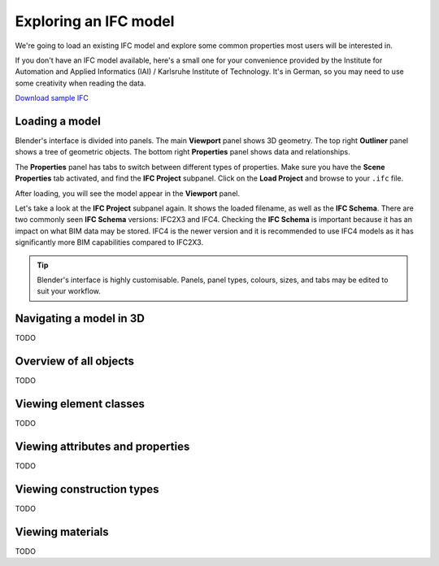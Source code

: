 Exploring an IFC model
======================

We're going to load an existing IFC model and explore some common properties
most users will be interested in.

If you don't have an IFC model available, here's a small one for your
convenience provided by the Institute for Automation and Applied Informatics
(IAI) / Karlsruhe Institute of Technology.  It's in German, so you may need to
use some creativity when reading the data.

.. container:: blockbutton

    `Download sample IFC <https://www.ifcwiki.org/images/e/e3/AC20-FZK-Haus.ifc>`__

.. seealso::

    You can find more sample models online in the `OSArch Open Data Directory
    <https://wiki.osarch.org/index.php?title=AEC_Open_Data_directory>`__

Loading a model
---------------

Blender's interface is divided into panels. The main **Viewport** panel shows 3D
geometry.  The top right **Outliner** panel shows a tree of geometric objects.
The bottom right **Properties** panel shows data and relationships.

.. image:: blenderbim-layout.png

The **Properties** panel has tabs to switch between different types of
properties. Make sure you have the **Scene Properties** tab activated, and find
the **IFC Project** subpanel. Click on the **Load Project** and browse to your
``.ifc`` file.

.. image:: properties-loadproject.png

After loading, you will see the model appear in the **Viewport** panel.

.. image:: example-project.png

Let's take a look at the **IFC Project** subpanel again. It shows the loaded
filename, as well as the **IFC Schema**. There are two commonly seen **IFC
Schema** versions: IFC2X3 and IFC4. Checking the **IFC Schema** is important
because it has an impact on what BIM data may be stored. IFC4 is the newer
version and it is recommended to use IFC4 models as it has significantly more
BIM capabilities compared to IFC2X3. 

.. tip::

   Blender's interface is highly customisable. Panels, panel types, colours,
   sizes, and tabs may be edited to suit your workflow. 

Navigating a model in 3D
------------------------

TODO

Overview of all objects
-----------------------

TODO

Viewing element classes
-----------------------

TODO

Viewing attributes and properties
---------------------------------

TODO

Viewing construction types
--------------------------

TODO

Viewing materials
-----------------

TODO
